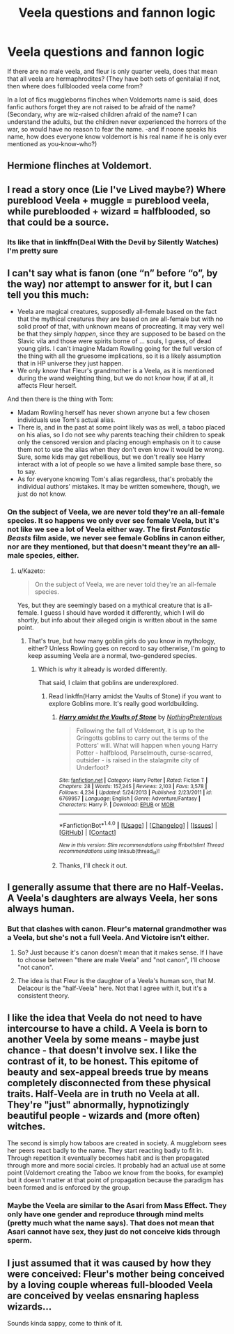 #+TITLE: Veela questions and fannon logic

* Veela questions and fannon logic
:PROPERTIES:
:Author: luminphoenix
:Score: 2
:DateUnix: 1515293342.0
:DateShort: 2018-Jan-07
:END:
If there are no male veela, and fleur is only quarter veela, does that mean that all veela are hermaphrodites? (They have both sets of genitalia) if not, then where does fullblooded veela come from?

In a lot of fics muggleborns flinches when Voldemorts name is said, does fanfic authors forget they are not raised to be afraid of the name? (Secondary, why are wiz-raised children afraid of the name? I can understand the adults, but the children never experienced the horrors of the war, so would have no reason to fear the name. -and if noone speaks his name, how does everyone know voldemort is his real name if he is only ever mentioned as you-know-who?)


** Hermione flinches at Voldemort.
:PROPERTIES:
:Author: AutumnSouls
:Score: 9
:DateUnix: 1515294699.0
:DateShort: 2018-Jan-07
:END:


** I read a story once (Lie I've Lived maybe?) Where pureblood Veela + muggle = pureblood veela, while pureblooded + wizard = halfblooded, so that could be a source.
:PROPERTIES:
:Author: archangelceaser
:Score: 3
:DateUnix: 1515297688.0
:DateShort: 2018-Jan-07
:END:

*** Its like that in linkffn(Deal With the Devil by Silently Watches) I'm pretty sure
:PROPERTIES:
:Author: lightningowl15
:Score: 1
:DateUnix: 1515298211.0
:DateShort: 2018-Jan-07
:END:


** I can't say what is fanon (one “n” before “o”, by the way) nor attempt to answer for it, but I can tell you this much:

- Veela are magical creatures, supposedly all-female based on the fact that the mythical creatures they are based on are all-female but with no solid proof of that, with unknown means of procreating. It may very well be that they simply /happen/, since they are supposed to be based on the Slavic vila and those were spirits borne of ... souls, I guess, of dead young girls. I can't imagine Madam Rowling going for the full version of the thing with all the gruesome implications, so it is a likely assumption that in HP universe they just happen.
- We only know that Fleur's grandmother is a Veela, as it is mentioned during the wand weighting thing, but we do not know how, if at all, it affects Fleur herself.

And then there is the thing with Tom:

- Madam Rowling herself has never shown anyone but a few chosen individuals use Tom's actual alias.
- There is, and in the past at some point likely was as well, a taboo placed on his alias, so I do not see why parents teaching their children to speak only the censored version and placing enough emphasis on it to cause them not to use the alias when they don't even know it would be wrong. Sure, some kids may get rebellious, but we don't really see Harry interact with a lot of people so we have a limited sample base there, so to say.
- As for everyone knowing Tom's alias regardless, that's probably the individual authors' mistakes. It may be written somewhere, though, we just do not know.
:PROPERTIES:
:Author: Kazeto
:Score: 1
:DateUnix: 1515295039.0
:DateShort: 2018-Jan-07
:END:

*** On the subject of Veela, we are never told they're an all-female species. It so happens we only ever see female Veela, but it's not like we see a lot of Veela either way. The first /Fantastic Beasts/ film aside, we never see female Goblins in canon either, nor are they mentioned, but that doesn't meant they're an all-male species, either.
:PROPERTIES:
:Author: Achille-Talon
:Score: 1
:DateUnix: 1515320430.0
:DateShort: 2018-Jan-07
:END:

**** u/Kazeto:
#+begin_quote
  On the subject of Veela, we are never told they're an all-female species.
#+end_quote

Yes, but they are seemingly based on a mythical creature that is all-female. I guess I should have worded it differently, which I will do shortly, but info about their alleged origin is written about in the same point.
:PROPERTIES:
:Author: Kazeto
:Score: 1
:DateUnix: 1515330920.0
:DateShort: 2018-Jan-07
:END:

***** That's true, but how many goblin girls do you know in mythology, either? Unless Rowling goes on record to say otherwise, I'm going to keep assuming Veela are a normal, two-gendered species.
:PROPERTIES:
:Author: Achille-Talon
:Score: 1
:DateUnix: 1515331068.0
:DateShort: 2018-Jan-07
:END:

****** Which is why it already is worded differently.

That said, I claim that goblins are underexplored.
:PROPERTIES:
:Author: Kazeto
:Score: 1
:DateUnix: 1515331212.0
:DateShort: 2018-Jan-07
:END:

******* Read linkffn(Harry amidst the Vaults of Stone) if you want to explore Goblins more. It's really good worldbuilding.
:PROPERTIES:
:Author: Achille-Talon
:Score: 1
:DateUnix: 1515334822.0
:DateShort: 2018-Jan-07
:END:

******** [[http://www.fanfiction.net/s/6769957/1/][*/Harry amidst the Vaults of Stone/*]] by [[https://www.fanfiction.net/u/2713680/NothingPretentious][/NothingPretentious/]]

#+begin_quote
  Following the fall of Voldemort, it is up to the Gringotts goblins to carry out the terms of the Potters' will. What will happen when young Harry Potter - halfblood, Parselmouth, curse-scarred, outsider - is raised in the stalagmite city of Underfoot?
#+end_quote

^{/Site/: [[http://www.fanfiction.net/][fanfiction.net]] *|* /Category/: Harry Potter *|* /Rated/: Fiction T *|* /Chapters/: 28 *|* /Words/: 157,245 *|* /Reviews/: 2,103 *|* /Favs/: 3,578 *|* /Follows/: 4,234 *|* /Updated/: 5/24/2013 *|* /Published/: 2/23/2011 *|* /id/: 6769957 *|* /Language/: English *|* /Genre/: Adventure/Fantasy *|* /Characters/: Harry P. *|* /Download/: [[http://www.ff2ebook.com/old/ffn-bot/index.php?id=6769957&source=ff&filetype=epub][EPUB]] or [[http://www.ff2ebook.com/old/ffn-bot/index.php?id=6769957&source=ff&filetype=mobi][MOBI]]}

--------------

*FanfictionBot*^{1.4.0} *|* [[[https://github.com/tusing/reddit-ffn-bot/wiki/Usage][Usage]]] | [[[https://github.com/tusing/reddit-ffn-bot/wiki/Changelog][Changelog]]] | [[[https://github.com/tusing/reddit-ffn-bot/issues/][Issues]]] | [[[https://github.com/tusing/reddit-ffn-bot/][GitHub]]] | [[[https://www.reddit.com/message/compose?to=tusing][Contact]]]

^{/New in this version: Slim recommendations using/ ffnbot!slim! /Thread recommendations using/ linksub(thread_id)!}
:PROPERTIES:
:Author: FanfictionBot
:Score: 1
:DateUnix: 1515334862.0
:DateShort: 2018-Jan-07
:END:


******** Thanks, I'll check it out.
:PROPERTIES:
:Author: Kazeto
:Score: 1
:DateUnix: 1515335594.0
:DateShort: 2018-Jan-07
:END:


** I generally assume that there are no Half-Veelas. A Veela's daughters are always Veela, her sons always human.
:PROPERTIES:
:Author: Starfox5
:Score: 1
:DateUnix: 1515318478.0
:DateShort: 2018-Jan-07
:END:

*** But that clashes with canon. Fleur's maternal grandmother was a Veela, but she's not a full Veela. And Victoire isn't either.
:PROPERTIES:
:Score: 2
:DateUnix: 1515318622.0
:DateShort: 2018-Jan-07
:END:

**** So? Just because it's canon doesn't mean that it makes sense. If I have to choose between "there are male Veela" and "not canon", I'll choose "not canon".
:PROPERTIES:
:Author: Starfox5
:Score: 4
:DateUnix: 1515324187.0
:DateShort: 2018-Jan-07
:END:


**** The idea is that Fleur is the daughter of a Veela's human son, that M. Delacour is the "half-Veela" here. Not that I agree with it, but it's a consistent theory.
:PROPERTIES:
:Author: Achille-Talon
:Score: 1
:DateUnix: 1515320487.0
:DateShort: 2018-Jan-07
:END:


** I like the idea that Veela do not need to have intercourse to have a child. A Veela is born to another Veela by some means - maybe just chance - that doesn't involve sex. I like the contrast of it, to be honest. This epitome of beauty and sex-appeal breeds true by means completely disconnected from these physical traits. Half-Veela are in truth no Veela at all. They're "just" abnormally, hypnotizingly beautiful people - wizards and (more often) witches.

The second is simply how taboos are created in society. A muggleborn sees her peers react badly to the name. They start reacting badly to fit in. Through repetition it eventually becomes habit and is then propagated through more and more social circles. It probably had an actual use at some point (Voldemort creating the Taboo we know from the books, for example) but it doesn't matter at that point of propagation because the paradigm has been formed and is enforced by the group.
:PROPERTIES:
:Author: UndeadBBQ
:Score: 1
:DateUnix: 1515332059.0
:DateShort: 2018-Jan-07
:END:

*** Maybe the Veela are similar to the Asari from Mass Effect. They only have one gender and reproduce through mind melts (pretty much what the name says). That does not mean that Asari cannot have sex, they just do not conceive kids through sperm.
:PROPERTIES:
:Author: Hellstrike
:Score: 1
:DateUnix: 1515365161.0
:DateShort: 2018-Jan-08
:END:


** I just assumed that it was caused by how they were conceived: Fleur's mother being conceived by a loving couple whereas full-blooded Veela are conceived by veelas ensnaring hapless wizards...

Sounds kinda sappy, come to think of it.
:PROPERTIES:
:Score: 1
:DateUnix: 1515428622.0
:DateShort: 2018-Jan-08
:END:
